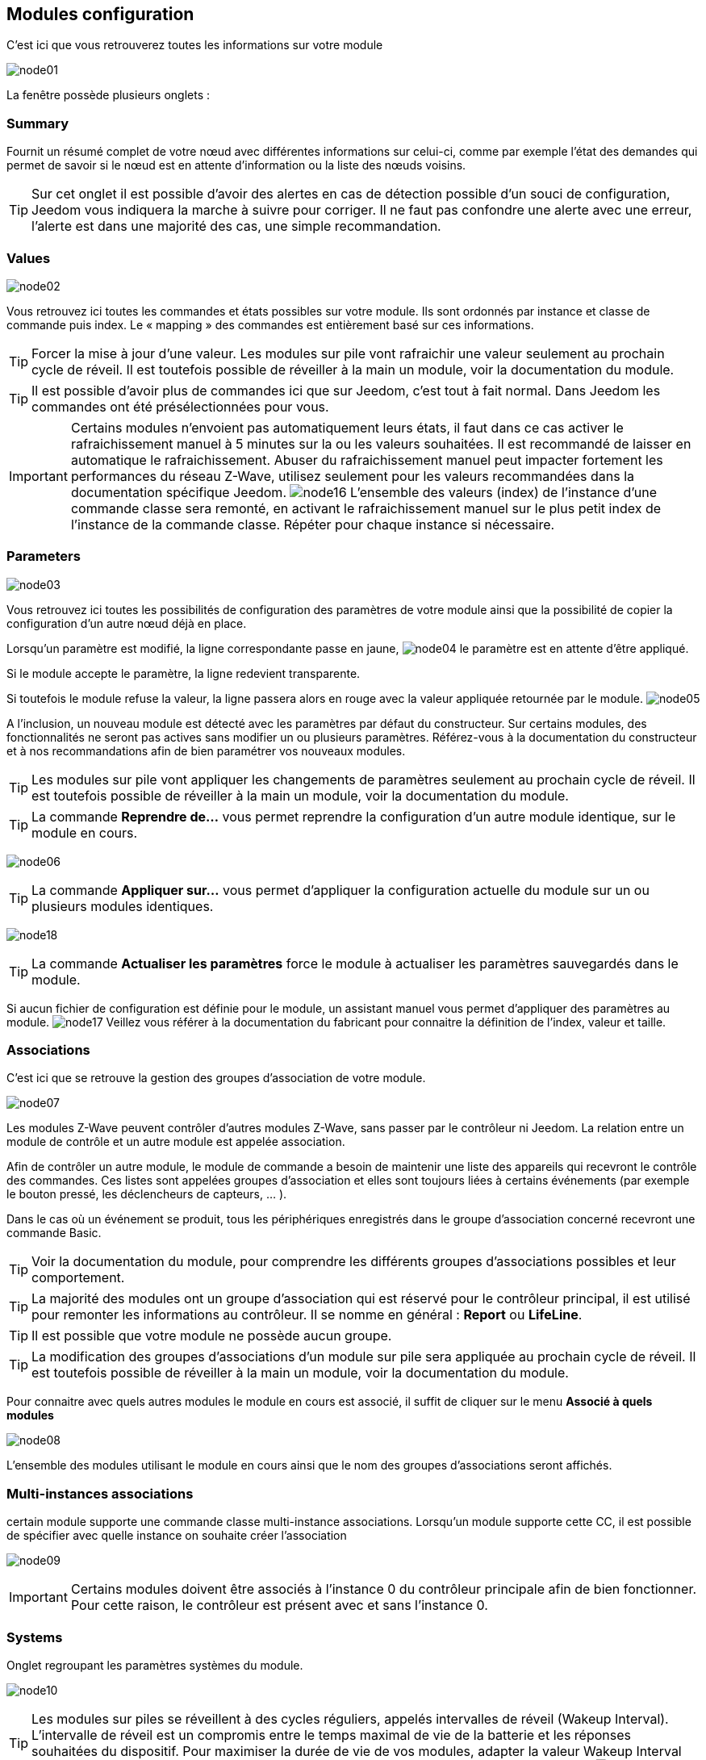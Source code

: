 == Modules configuration

C'est ici que vous retrouverez toutes les informations sur votre module

image:../images/node01.png[]

La fenêtre possède plusieurs onglets :

=== Summary

Fournit un résumé complet de votre nœud avec différentes informations sur celui-ci, comme par exemple l'état des demandes qui permet de savoir si le nœud est en attente d'information ou la liste des nœuds voisins.

[TIP]
Sur cet onglet il est possible d'avoir des alertes en cas de détection possible d'un souci de configuration, Jeedom vous indiquera la marche à suivre pour corriger. Il ne faut pas confondre une alerte avec une erreur, l'alerte est dans une majorité des cas, une simple recommandation.

=== Values

image:../images/node02.png[]

Vous retrouvez ici toutes les commandes et états possibles sur votre module. Ils sont ordonnés par instance et classe de commande puis index. Le « mapping » des commandes est entièrement basé sur ces informations.

[TIP]
Forcer la mise à jour d'une valeur. Les modules sur pile vont rafraichir une valeur seulement au prochain cycle de réveil. Il est toutefois possible de réveiller à la main un module, voir la documentation du module.

[TIP]
Il est possible d'avoir plus de commandes ici que sur Jeedom, c'est tout à fait normal. Dans Jeedom les commandes ont été présélectionnées pour vous.

[IMPORTANT]
Certains modules n'envoient pas automatiquement leurs états, il faut dans ce cas activer le rafraichissement manuel à 5 minutes sur la ou les valeurs souhaitées.
Il est recommandé de laisser en automatique le rafraichissement.
Abuser du rafraichissement manuel peut impacter fortement les performances du réseau  Z-Wave, utilisez seulement pour les valeurs recommandées dans la documentation spécifique Jeedom.
image:../images/node16.png[]
L'ensemble des valeurs (index) de l'instance d'une commande classe sera remonté, en activant le rafraichissement manuel sur le plus petit index de l'instance de la commande classe.
Répéter pour chaque instance si nécessaire.

=== Parameters

image:../images/node03.png[]

Vous retrouvez ici toutes les possibilités de configuration des paramètres de votre module ainsi que la possibilité de copier la configuration d'un autre nœud déjà en place.


Lorsqu'un paramètre est modifié, la ligne correspondante passe en jaune,
image:../images/node04.png[]
le paramètre est en attente d'être appliqué.

Si le module accepte le paramètre, la ligne redevient transparente.

Si toutefois le module refuse la valeur, la ligne passera alors en rouge avec la valeur appliquée retournée par le module.
image:../images/node05.png[]


A l'inclusion, un nouveau module est détecté avec les paramètres par défaut du constructeur.
Sur certains modules, des fonctionnalités ne seront pas actives sans modifier un ou plusieurs paramètres.
Référez-vous à la documentation du constructeur et à nos recommandations afin de bien paramétrer vos nouveaux modules.

[TIP]
Les modules sur pile vont appliquer les changements de paramètres seulement au prochain cycle de réveil.
Il est toutefois possible de réveiller à la main un module, voir la documentation du module.

[TIP]
La commande *Reprendre de...* vous permet reprendre la configuration d'un autre module identique, sur le module en cours.

image:../images/node06.png[]

[TIP]
La commande *Appliquer sur...* vous permet d'appliquer la configuration actuelle du module sur un ou plusieurs modules identiques.

image:../images/node18.png[]

[TIP]
La commande *Actualiser les paramètres* force le module à actualiser les paramètres sauvegardés dans le module.

Si aucun fichier de configuration est définie pour le module, un assistant manuel vous permet d'appliquer des paramètres au module.
image:../images/node17.png[]
Veillez vous référer à la documentation du fabricant pour connaitre la définition de l'index, valeur et taille.

=== Associations

C'est ici que se retrouve la gestion des groupes d'association de votre module.

image:../images/node07.png[]

Les modules Z-Wave peuvent contrôler d'autres modules Z-Wave, sans passer par le contrôleur ni Jeedom.
La relation entre un module de contrôle et un autre module est appelée association.

Afin de contrôler un autre module, le module de commande a besoin de maintenir une liste des appareils qui recevront le contrôle des commandes.
Ces listes sont appelées groupes d'association et elles sont toujours liées à certains événements (par exemple le bouton
pressé, les déclencheurs de capteurs, ... ).

Dans le cas où un événement se produit, tous les périphériques enregistrés dans le groupe d'association concerné recevront une commande Basic.

[TIP]
Voir la documentation du module, pour comprendre les différents groupes d'associations possibles et leur comportement.

[TIP]
La majorité des modules ont un groupe d'association qui est réservé pour le contrôleur principal, il est utilisé pour remonter les informations au contrôleur. Il se nomme en général : *Report* ou *LifeLine*.

[TIP]
Il est possible que votre module ne possède aucun groupe.

[TIP]
La modification des groupes d'associations d'un module sur pile sera appliquée au prochain cycle de réveil.
Il est toutefois possible de réveiller à la main un module, voir la documentation du module.

Pour connaitre avec quels autres modules le module en cours est associé, il suffit de cliquer sur le menu *Associé à quels modules*

image:../images/node08.png[]

L'ensemble des modules utilisant le module en cours ainsi que le nom des groupes d'associations seront affichés.

=== Multi-instances associations

certain module supporte une commande classe multi-instance associations.
Lorsqu'un module supporte cette CC, il est possible de spécifier avec quelle instance on souhaite créer l'association

image:../images/node09.png[]

[IMPORTANT]
Certains modules doivent être associés à l'instance 0 du contrôleur principale afin de bien fonctionner.
Pour cette raison, le contrôleur est présent avec et sans l'instance 0.


=== Systems

Onglet regroupant les paramètres systèmes du module.

image:../images/node10.png[]

[TIP]
Les modules sur piles se réveillent à des cycles réguliers, appelés intervalles de réveil (Wakeup Interval). L'intervalle de réveil est un compromis entre le temps maximal de vie de la batterie et les réponses souhaitées du dispositif. Pour maximiser la durée de vie de vos modules, adapter la valeur Wakeup Interval par exemple à 14400 secondes (4h), voir encore plus élevé selon les modules et leur usage.
image:../images/node11.png[]

[TIP]
Les modules *Interrupteur* et *Variateur* peuvent implémenter une Classe de commande spéciale appelée *SwitchAll* 0x27. Vous pouvez en modifier ici le comportement. Selon le module, plusieurs options sont à disposition. La commande *SwitchAll On/OFF* peut être lancée via votre module contrôleur principal.

=== Actions

Allows to carry on given actions on the module.

image:../images/node12.png[]

Given actions are only active depending on the type of the module and its capabilities and also its current state, for instance presumed dead.

[IMPORTANT]
Do not launch an action on a module if you don't know what its effects will be. Some action can not be reversed. Actions can assist in resolving issues with Z-Wave modules.

[TIP]
The "Regenaration of the detection of the node" will detect the module to retrieve its latest set parameters.
This action is required when you are informed that a parameters update is necessary for the module to operate correctly.
The regeneration of the node detection results in a network restart that will occur automatically.

[TIP]
If you have more than one module for which regeneration of the detection is required, it is possible to action it for all identical modules.

image:../images/node13.png[]

[TIP]
If a battery-powered module can no longer be reached and can not be excluded, you can launch the "Remove ghost node" action.
A wizard will do different actions so as to remove the module from the network. This will result in the network being restarted and can take several minutes before completing. 

image:../images/node14.png[]

Once started, it is recommended to close the module's configuration screen and check the removal of the node in the Z-Wave health screen.

[IMPORTANT]
Only battery-powered modules can be removed using this assistant.

=== Statistics

This tab displays communication statistics with the node. 

image:../images/node15.png[]

This information can be useful in the case of a module that is presumed *Dead* by the controller.